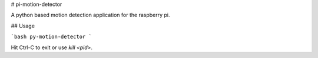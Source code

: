 # pi-motion-detector

A python based motion detection application for the raspberry pi. 

## Usage

```bash
py-motion-detector
```

Hit Ctrl-C to exit or use `kill <pid>`.
